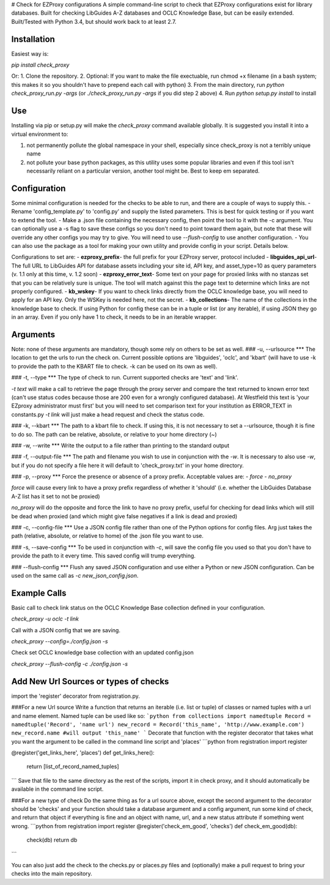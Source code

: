 # Check for EZProxy configurations
A simple command-line script to check that EZProxy configurations exist for library databases. Built for checking LibGuides A-Z databases and OCLC Knowledge Base, but can be easily extended. Built/Tested with Python 3.4, but should work back to at least 2.7.

Installation
===========
Easiest way is:

`pip install check_proxy`

Or:
1. Clone the repository.
2. Optional: If you want to make the file exectuable, run chmod +x filename (in a bash system; this makes it so you shouldn't have to prepend each call with python)
3. From the main directory, run `python check_proxy_run.py -args` (or `./check_proxy_run.py -args` if you did step 2 above)
4. Run `python setup.py install` to install 

Use
===
Installing via pip or setup.py will make the `check_proxy` command available globally. It is suggested you install it into a virtual environment to:

1. not permanently pollute the global namespace in your shell, especially since check_proxy is not a terribly unique name
2. not pollute your base python packages, as this utility uses some popular libraries and even if this tool isn't necessarily reliant on a particular version, another tool might be. Best to keep em separated.


Configuration
=============
Some minimal configuration is needed for the checks to be able to run, and there are a couple of ways to supply this.
- Rename 'config_template.py' to 'config.py' and supply the listed parameters. This is best for quick testing or if you want to extend the tool.
- Make a .json file containing the necessary config, then point the tool to it with the -c argument. You can optionally use a -s flag to save these configs so you don't need to point toward them again, but note that these will override any other configs you may try to give. You will need to use `--flush-config` to use another configuration.
- You can also use the package as a tool for making your own utility and provide config in your script. Details below.

Configurations to set are:
- **ezproxy_prefix**- the full prefix for your EZProxy server, protocol included
- **libguides_api_url**- The full URL to LibGuides API for database assets including your site id, API key, and asset_type=10 as query parameters (v. 1.1 only at this time, v. 1.2 soon)
- **ezproxy_error_text**- Some text on your page for proxied links with no stanzas set that you can be relatively sure is unique. The tool will match against this the page text to determine which links are not properly configured.
- **kb_wskey**- If you want to check links directly from the OCLC knowledge base, you will need to apply for an API key. Only the WSKey is needed here, not the secret.
- **kb_collections**- The name of the collections in the knowledge base to check. If using Python for config these can be in a tuple or list (or any iterable), if using JSON they go in an array. Even if you only have 1 to check, it needs to be in an iterable wrapper.

Arguments
=========
Note: none of these arguments are mandatory, though some rely on others to be set as well.
### -u, --urlsource
***
The location to get the urls to run the check on. Current possible options are 'libguides', 'oclc', and 'kbart' (will have to use -k to provide the path to the KBART file to check. -k can be used on its own as well).

### -t, --type
***
The type of check to run. Current supported checks are 'text' and 'link'.

`-t text` will make a call to retrieve the page through the proxy server and compare the text returned to known error text (can't use status codes because those are 200 even for a wrongly configured database). At Westfield this text is 'your EZproxy administrator must first' but you will need to set comparison text for your institution as ERROR_TEXT in constants.py
`-t link` will just make a head request and check the status code.

### -k, --kbart
***
The path to a kbart file to check. If using this, it is not necessary to set a --urlsource, though it is fine to do so. The path can be relative, absolute, or relative to your home directory (~)

### -w, --write
***
Write the output to a file rather than printing to the standard output

### -f, --output-file
***
The path and filename you wish to use in conjunction with the `-w`. It is necessary to also use `-w`, but if you do not specify a file here it will default to 'check_proxy.txt' in your home directory.

### -p, --proxy
***
Force the presence or absence of a proxy prefix. Acceptable values are:
- `force`
- `no_proxy`

`force` will cause every link to have a proxy prefix regardless of whether it 'should' (i.e. whether the LibGuides Database A-Z list has it set to not be proxied)

`no_proxy` will do the opposite and force the link to have no proxy prefix, useful for checking for dead links which will still be dead when proxied (and which might give false negatives if a link is dead and proxied)

### -c, --config-file
***
Use a JSON config file rather than one of the Python options for config files. Arg just takes the path (relative, absolute, or relative to home) of the .json file you want to use.

### -s, --save-config
***
To be used in conjunction with `-c`, will save the config file you used so that you don't have to provide the path to it every time. This saved config will trump everything.

### --flush-config
***
Flush any saved JSON configuration and use either a Python or new JSON configuration. Can be used on the same call as `-c new_json_config.json`.


Example Calls
=============
Basic call to check link status on the OCLC Knowledge Base collection defined in your configuration.

`check_proxy -u oclc -t link`

Call with a JSON config that we are saving.

`check_proxy --config=./config.json -s`

Check set OCLC knowledge base collection with an updated config.json

`check_proxy --flush-config -c ./config.json -s`

Add New Url Sources or types of checks
======================================
import the 'register' decorator from registration.py.

###For a new Url source
Write a function that returns an iterable (i.e. list or tuple) of classes or named tuples with a url and name element. Named tuple can be used like so:
```python
from collections import namedtuple
Record = namedtuple('Record', 'name url')
new_record = Record('this_name', 'http://www.example.com')
new_record.name #will output 'this_name'
```
Decorate that function with the register decorator that takes what you want the argument to be called in the command line script and 'places'
```python
from registration import register

@register('get_links_here', 'places')
def get_links_here():
    return [list_of_record_named_tuples]
```
Save that file to the same directory as the rest of the scripts, import it in check proxy, and it should automatically be available in the command line script.

###For a new type of check
Do the same thing as for a url source above, except the second argument to the decorator should be 'checks' and your function should take a database argument and a config argument, run some kind of check, and return that object if everything is fine and an object with name, url, and a new status attribute if something went wrong.
```python
from registration import register
@register('check_em_good', 'checks')
def check_em_good(db):
    check(db)
    return db
```

You can also just add the check to the checks.py or places.py files and (optionally) make a pull request to bring your checks into the main repository.

